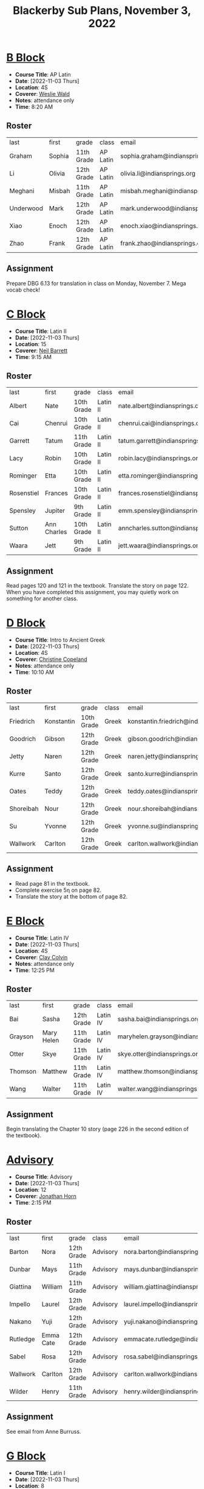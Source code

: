#+title: Blackerby Sub Plans, November 3, 2022
#+options: toc:nil <:t

* [[#b-block][B Block]]
:PROPERTIES:
:CUSTOM_ID: b-block
:END:
- *Course Title*: AP Latin
- *Date*:     [2022-11-03 Thurs]
- *Location*: 4S
- *Coverer*:  [[mailto:weslie.wald@indiansprings.org][Weslie Wald]]
- *Notes*:    attendance only
- *Time*:     8:20 AM
** Roster
| last      | first  | grade      | class    | email                            |
| Graham    | Sophia | 11th Grade | AP Latin | sophia.graham@indiansprings.org  |
| Li        | Olivia | 12th Grade | AP Latin | olivia.li@indiansprings.org      |
| Meghani   | Misbah | 11th Grade | AP Latin | misbah.meghani@indiansprings.org |
| Underwood | Mark   | 12th Grade | AP Latin | mark.underwood@indiansprings.org |
| Xiao      | Enoch  | 12th Grade | AP Latin | enoch.xiao@indiansprings.org     |
| Zhao      | Frank  | 12th Grade | AP Latin | frank.zhao@indiansprings.org     |

** Assignment
Prepare DBG 6.13 for translation in class on Monday, November 7.  Mega vocab check!

* [[#c-block][C Block]]
:PROPERTIES:
:CUSTOM_ID: c-block
:END:
- *Course Title*: Latin II
- *Date*:     [2022-11-03 Thurs]
- *Location*: 15
- *Coverer*:  [[mailto:neil.barrett@indiansprings.org][Neil Barrett]]
- *Time*:     9:15 AM
** Roster
| last       | first       | grade      | class    | email                                |
| Albert     | Nate        | 10th Grade | Latin II | nate.albert@indiansprings.org        |
| Cai        | Chenrui     | 10th Grade | Latin II | chenrui.cai@indiansprings.org        |
| Garrett    | Tatum       | 11th Grade | Latin II | tatum.garrett@indiansprings.org      |
| Lacy       | Robin       | 10th Grade | Latin II | robin.lacy@indiansprings.org         |
| Rominger   | Etta        | 10th Grade | Latin II | etta.rominger@indiansprings.org      |
| Rosenstiel | Frances     | 10th Grade | Latin II | frances.rosenstiel@indiansprings.org |
| Spensley   | Jupiter     | 9th Grade  | Latin II | emm.spensley@indiansprings.org       |
| Sutton     | Ann Charles | 10th Grade | Latin II | anncharles.sutton@indiansprings.org  |
| Waara      | Jett        | 9th Grade  | Latin II | jett.waara@indiansprings.org         |

** Assignment
Read pages 120 and 121 in the textbook.  Translate the story on page 122.  When you have completed this assignment, you may quietly work on something for another class.

* [[#d-block][D Block]]
:PROPERTIES:
:CUSTOM_ID: d-block
:END:
- *Course Title*: Intro to Ancient Greek
- *Date*:     [2022-11-03 Thurs]
- *Location*: 4S
- *Coverer*:  [[mailto:ccopeland@indiansprings.org][Christine Copeland]]
- *Notes*:    attendance only
- *Time*:     10:10 AM
** Roster
| last      | first      | grade      | class | email                                  |
| Friedrich | Konstantin | 10th Grade | Greek | konstantin.friedrich@indiansprings.org |
| Goodrich  | Gibson     | 12th Grade | Greek | gibson.goodrich@indiansprings.org      |
| Jetty     | Naren      | 12th Grade | Greek | naren.jetty@indiansprings.org          |
| Kurre     | Santo      | 12th Grade | Greek | santo.kurre@indiansprings.org          |
| Oates     | Teddy      | 12th Grade | Greek | teddy.oates@indiansprings.org          |
| Shoreibah | Nour       | 12th Grade | Greek | nour.shoreibah@indiansprings.org       |
| Su        | Yvonne     | 12th Grade | Greek | yvonne.su@indiansprings.org            |
| Wallwork  | Carlton    | 12th Grade | Greek | carlton.wallwork@indiansprings.org     |

** Assignment
- Read page 81 in the textbook.
- Complete exercise 5η on page 82.
- Translate the story at the bottom of page 82.

* [[#e-block][E Block]]
:PROPERTIES:
:CUSTOM_ID: e-block
:END:
- *Course Title*: Latin IV
- *Date*:     [2022-11-03 Thurs]
- *Location*: 4S
- *Coverer*:  [[mailto:clay.colvin@indiansprings.org][Clay Colvin]]
- *Notes*:    attendance only
- *Time*:     12:25 PM
** Roster
| last    | first      | grade      | class    | email                               |
| Bai     | Sasha      | 12th Grade | Latin IV | sasha.bai@indiansprings.org         |
| Grayson | Mary Helen | 11th Grade | Latin IV | maryhelen.grayson@indiansprings.org |
| Otter   | Skye       | 11th Grade | Latin IV | skye.otter@indiansprings.org        |
| Thomson | Matthew    | 11th Grade | Latin IV | matthew.thomson@indiansprings.org   |
| Wang    | Walter     | 11th Grade | Latin IV | walter.wang@indiansprings.org       |

** Assignment
Begin translating the Chapter 10 story (page 226 in the second edition of the textbook).

* [[#advisory][Advisory]]
:PROPERTIES:
:CUSTOM_ID: advisory
:END:
- *Course Title*: Advisory
- *Date*:     [2022-11-03 Thurs]
- *Location*: 12
- *Coverer*:  [[mailto:jhorn@indiansprings.org][Jonathan Horn]]
- *Time*:     2:15 PM
** Roster
| last     | first     | grade      | class    | email                               |
| Barton   | Nora      | 12th Grade | Advisory | nora.barton@indiansprings.org       |
| Dunbar   | Mays      | 11th Grade | Advisory | mays.dunbar@indiansprings.org       |
| Giattina | William   | 11th Grade | Advisory | william.giattina@indiansprings.org  |
| Impello  | Laurel    | 12th Grade | Advisory | laurel.impello@indiansprings.org    |
| Nakano   | Yuji      | 12th Grade | Advisory | yuji.nakano@indiansprings.org       |
| Rutledge | Emma Cate | 12th Grade | Advisory | emmacate.rutledge@indiansprings.org |
| Sabel    | Rosa      | 12th Grade | Advisory | rosa.sabel@indiansprings.org        |
| Wallwork | Carlton   | 12th Grade | Advisory | carlton.wallwork@indiansprings.org  |
| Wilder   | Henry     | 11th Grade | Advisory | henry.wilder@indiansprings.org      |

** Assignment
See email from Anne Burruss.

* [[#g-block][G Block]]
:PROPERTIES:
:CUSTOM_ID: g-block
:END:
- *Course Title*: Latin I
- *Date*:     [2022-11-03 Thurs]
- *Location*: 8
- *Coverer*:  [[mailto:ccopeland@indiansprings.org][Christine Copeland]]
- *Time*:     2:50 PM
** Roster
| last          | first   | grade      | class   | email                                |
| Ahn           | Roy     | 9th Grade  | Latin I | roy.ahn@indiansprings.org            |
| Chen          | Molly   | 12th Grade | Latin I | molly.chen@indiansprings.org         |
| Christenberry | Gali    | 8th Grade  | Latin I | gali.christenberry@indiansprings.org |
| Coleman       | Mason   | 11th Grade | Latin I | mason.coleman@indiansprings.org      |
| Girkin        | Silas   | 8th Grade  | Latin I | silas.girkin@indiansprings.org       |
| Lin           | Leo     | 11th Grade | Latin I | leo.lin@indiansprings.org            |
| McLean        | Collin  | 8th Grade  | Latin I | collin.mclean@indiansprings.org      |
| Mehra         | Milan   | 9th Grade  | Latin I | milan.mehra@indiansprings.org        |
| Moran         | Sav     | 8th Grade  | Latin I | sav.moran@indiansprings.org          |
| Morris        | Amelia  | 9th Grade  | Latin I | amelia.morris@indiansprings.org      |
| Myers         | Breyana | 10th Grade | Latin I | breyana.myers@indiansprings.org      |
| Roberts       | Rachel  | 9th Grade  | Latin I | rachel.roberts@indiansprings.org     |
| Seidel        | Kate    | 9th Grade  | Latin I | kate.seidel@indiansprings.org        |
| Shen          | Lillian | 9th Grade  | Latin I | lillian.shen@indiansprings.org       |
| Wilder        | Charlie | 12th Grade | Latin I | charlie.wilder@indiansprings.org     |

** Assignment
Continue working on the packet you received in class yesterday.
- Read the "About the language" information on page 45.
- Complete the exercise on page 46.
- Translate the story on page 47.

When you have finished the packet, you may quietly work on something for another class.  You do not need to finish the packet over the weekend if you don't complete it in class.
